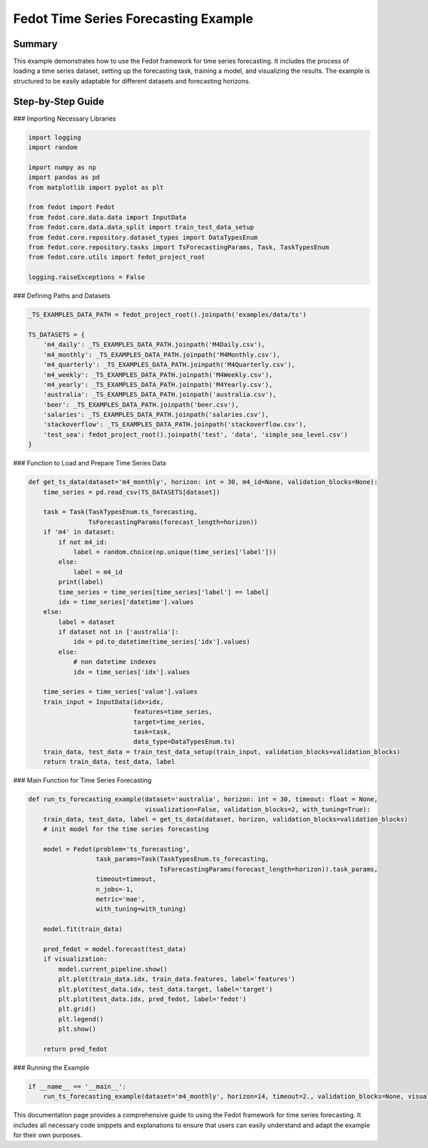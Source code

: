 
Fedot Time Series Forecasting Example
=================================================================

Summary
-------

This example demonstrates how to use the Fedot framework for time series forecasting. It includes the process of loading a time series dataset, setting up the forecasting task, training a model, and visualizing the results. The example is structured to be easily adaptable for different datasets and forecasting horizons.

Step-by-Step Guide
------------------

### Importing Necessary Libraries

.. code-block:: python

    import logging
    import random

    import numpy as np
    import pandas as pd
    from matplotlib import pyplot as plt

    from fedot import Fedot
    from fedot.core.data.data import InputData
    from fedot.core.data.data_split import train_test_data_setup
    from fedot.core.repository.dataset_types import DataTypesEnum
    from fedot.core.repository.tasks import TsForecastingParams, Task, TaskTypesEnum
    from fedot.core.utils import fedot_project_root

    logging.raiseExceptions = False

### Defining Paths and Datasets

.. code-block:: python

    _TS_EXAMPLES_DATA_PATH = fedot_project_root().joinpath('examples/data/ts')

    TS_DATASETS = {
        'm4_daily': _TS_EXAMPLES_DATA_PATH.joinpath('M4Daily.csv'),
        'm4_monthly': _TS_EXAMPLES_DATA_PATH.joinpath('M4Monthly.csv'),
        'm4_quarterly': _TS_EXAMPLES_DATA_PATH.joinpath('M4Quarterly.csv'),
        'm4_weekly': _TS_EXAMPLES_DATA_PATH.joinpath('M4Weekly.csv'),
        'm4_yearly': _TS_EXAMPLES_DATA_PATH.joinpath('M4Yearly.csv'),
        'australia': _TS_EXAMPLES_DATA_PATH.joinpath('australia.csv'),
        'beer': _TS_EXAMPLES_DATA_PATH.joinpath('beer.csv'),
        'salaries': _TS_EXAMPLES_DATA_PATH.joinpath('salaries.csv'),
        'stackoverflow': _TS_EXAMPLES_DATA_PATH.joinpath('stackoverflow.csv'),
        'test_sea': fedot_project_root().joinpath('test', 'data', 'simple_sea_level.csv')
    }

### Function to Load and Prepare Time Series Data

.. code-block:: python

    def get_ts_data(dataset='m4_monthly', horizon: int = 30, m4_id=None, validation_blocks=None):
        time_series = pd.read_csv(TS_DATASETS[dataset])

        task = Task(TaskTypesEnum.ts_forecasting,
                    TsForecastingParams(forecast_length=horizon))
        if 'm4' in dataset:
            if not m4_id:
                label = random.choice(np.unique(time_series['label']))
            else:
                label = m4_id
            print(label)
            time_series = time_series[time_series['label'] == label]
            idx = time_series['datetime'].values
        else:
            label = dataset
            if dataset not in ['australia']:
                idx = pd.to_datetime(time_series['idx'].values)
            else:
                # non datetime indexes
                idx = time_series['idx'].values

        time_series = time_series['value'].values
        train_input = InputData(idx=idx,
                                features=time_series,
                                target=time_series,
                                task=task,
                                data_type=DataTypesEnum.ts)
        train_data, test_data = train_test_data_setup(train_input, validation_blocks=validation_blocks)
        return train_data, test_data, label

### Main Function for Time Series Forecasting

.. code-block:: python

    def run_ts_forecasting_example(dataset='australia', horizon: int = 30, timeout: float = None,
                                   visualization=False, validation_blocks=2, with_tuning=True):
        train_data, test_data, label = get_ts_data(dataset, horizon, validation_blocks=validation_blocks)
        # init model for the time series forecasting

        model = Fedot(problem='ts_forecasting',
                      task_params=Task(TaskTypesEnum.ts_forecasting,
                                       TsForecastingParams(forecast_length=horizon)).task_params,
                      timeout=timeout,
                      n_jobs=-1,
                      metric='mae',
                      with_tuning=with_tuning)

        model.fit(train_data)

        pred_fedot = model.forecast(test_data)
        if visualization:
            model.current_pipeline.show()
            plt.plot(train_data.idx, train_data.features, label='features')
            plt.plot(test_data.idx, test_data.target, label='target')
            plt.plot(test_data.idx, pred_fedot, label='fedot')
            plt.grid()
            plt.legend()
            plt.show()

        return pred_fedot

### Running the Example

.. code-block:: python

    if __name__ == '__main__':
        run_ts_forecasting_example(dataset='m4_monthly', horizon=14, timeout=2., validation_blocks=None, visualization=True)

This documentation page provides a comprehensive guide to using the Fedot framework for time series forecasting. It includes all necessary code snippets and explanations to ensure that users can easily understand and adapt the example for their own purposes.
